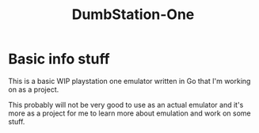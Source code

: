 #+TITLE: DumbStation-One

* Basic info stuff
This is a basic WIP playstation one emulator written in Go that I'm working on
as a project.

This probably will not be very good to use as an actual emulator and it's more
as a project for me to learn more about emulation and work on some stuff.
